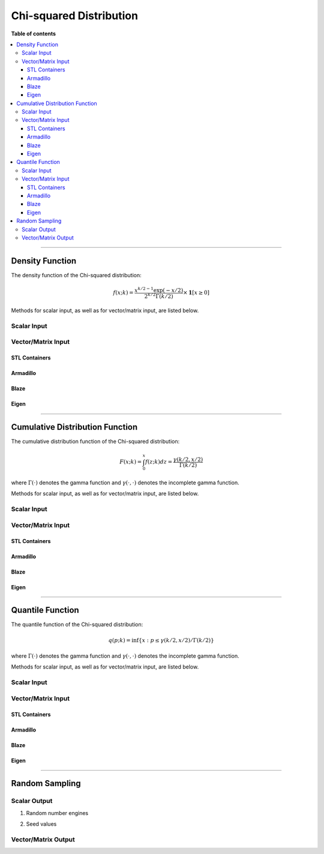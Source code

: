 .. Copyright (c) 2011-2020 Keith O'Hara

   Distributed under the terms of the Apache License, Version 2.0.

   The full license is in the file LICENSE, distributed with this software.

Chi-squared Distribution
========================

**Table of contents**

.. contents:: :local:

----

Density Function
----------------

The density function of the Chi-squared distribution:

.. math::

   f(x; k) = \dfrac{x^{k/2 - 1} \exp(-x/2)}{ 2^{k/2} \Gamma(k/2)} \times \mathbf{1}[ x \geq 0]

Methods for scalar input, as well as for vector/matrix input, are listed below.

Scalar Input
~~~~~~~~~~~~

.. _dchisq-func-ref1:
.. doxygenfunction:: dchisq(const T1, const T2, const bool)
   :project: statslib

Vector/Matrix Input
~~~~~~~~~~~~~~~~~~~

STL Containers
______________

.. _dchisq-func-ref2:
.. doxygenfunction:: dchisq(const std::vector<eT>&, const T1, const bool)
   :project: statslib

Armadillo
_________

.. _dchisq-func-ref3:
.. doxygenfunction:: dchisq(const ArmaMat<eT>&, const T1, const bool)
   :project: statslib

Blaze
_____

.. _dchisq-func-ref4:
.. doxygenfunction:: dchisq(const BlazeMat<eT, To>&, const T1, const bool)
   :project: statslib

Eigen
_____

.. _dchisq-func-ref5:
.. doxygenfunction:: dchisq(const EigenMat<eT, iTr, iTc>&, const T1, const bool)
   :project: statslib

----

Cumulative Distribution Function
--------------------------------

The cumulative distribution function of the Chi-squared distribution:

.. math::

   F(x; k) = \int_0^x f(z; k) dz = \frac{\gamma(k/2,x/2)}{\Gamma (k/2)}

where :math:`\Gamma(\cdot)` denotes the gamma function and :math:`\gamma(\cdot, \cdot)` denotes the incomplete gamma function.

Methods for scalar input, as well as for vector/matrix input, are listed below.

Scalar Input
~~~~~~~~~~~~

.. _pchisq-func-ref1:
.. doxygenfunction:: pchisq(const T1, const T2, const bool)
   :project: statslib

Vector/Matrix Input
~~~~~~~~~~~~~~~~~~~

STL Containers
______________

.. _pchisq-func-ref2:
.. doxygenfunction:: pchisq(const std::vector<eT>&, const T1, const bool)
   :project: statslib

Armadillo
_________

.. _pchisq-func-ref3:
.. doxygenfunction:: pchisq(const ArmaMat<eT>&, const T1, const bool)
   :project: statslib

Blaze
_____

.. _pchisq-func-ref4:
.. doxygenfunction:: pchisq(const BlazeMat<eT, To>&, const T1, const bool)
   :project: statslib

Eigen
_____

.. _pchisq-func-ref5:
.. doxygenfunction:: pchisq(const EigenMat<eT, iTr, iTc>&, const T1, const bool)
   :project: statslib

----

Quantile Function
-----------------

The quantile function of the Chi-squared distribution:

.. math::

   q(p; k) = \inf \left\{ x : p \leq \gamma(k/2,x/2) / \Gamma (k/2) \right\}

where :math:`\Gamma(\cdot)` denotes the gamma function and :math:`\gamma(\cdot, \cdot)` denotes the incomplete gamma function.

Methods for scalar input, as well as for vector/matrix input, are listed below.

Scalar Input
~~~~~~~~~~~~

.. _qchisq-func-ref1:
.. doxygenfunction:: qchisq(const T1, const T2)
   :project: statslib

Vector/Matrix Input
~~~~~~~~~~~~~~~~~~~

STL Containers
______________

.. _qchisq-func-ref2:
.. doxygenfunction:: qchisq(const std::vector<eT>&, const T1)
   :project: statslib

Armadillo
_________

.. _qchisq-func-ref3:
.. doxygenfunction:: qchisq(const ArmaMat<eT>&, const T1)
   :project: statslib

Blaze
_____

.. _qchisq-func-ref4:
.. doxygenfunction:: qchisq(const BlazeMat<eT, To>&, const T1)
   :project: statslib

Eigen
_____

.. _qchisq-func-ref5:
.. doxygenfunction:: qchisq(const EigenMat<eT, iTr, iTc>&, const T1)
   :project: statslib

----

Random Sampling
---------------

Scalar Output
~~~~~~~~~~~~~

1. Random number engines

.. _rchisq-func-ref1:
.. doxygenfunction:: rchisq(const T, rand_engine_t&)
   :project: statslib

2. Seed values

.. _rchisq-func-ref2:
.. doxygenfunction:: rchisq(const T, const ullint_t)
   :project: statslib

Vector/Matrix Output
~~~~~~~~~~~~~~~~~~~~

.. _rchisq-func-ref3:
.. doxygenfunction:: rchisq(const ullint_t, const ullint_t, const T1)
   :project: statslib
